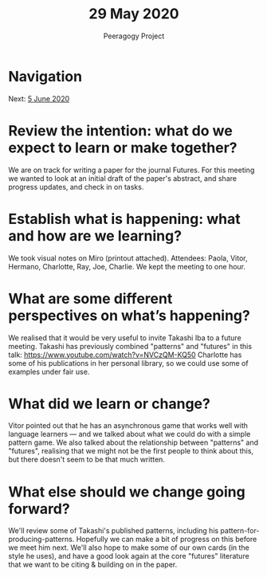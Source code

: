 #+TITLE: 29 May 2020
#+AUTHOR: Peeragogy Project
#+FIRN_ORDER: 9
#+FIRN_UNDER: Updates
#+FIRN_LAYOUT: update
#+DATE_CREATED: <2021-01-06 Wed>

* Navigation
Next: [[file:5_june_2020.org][5 June 2020]]
* Review the intention: what do we expect to learn or make together?
We are on track for writing a paper for the journal Futures. For this meeting we wanted to look at an initial draft of the paper's abstract, and share progress updates, and check in on tasks.

* Establish what is happening: what and how are we learning?
We took visual notes on Miro (printout attached).  Attendees: Paola, Vitor, Hermano, Charlotte, Ray, Joe, Charlie.  We kept the meeting to one hour.

* What are some different perspectives on what’s happening?
We realised that it would be very useful to invite Takashi Iba to a future meeting.
Takashi has previously combined "patterns" and "futures" in this talk: https://www.youtube.com/watch?v=NVCzQM-KQ50
Charlotte has some of his publications in her personal library, so we could use some of examples under fair use.

* What did we learn or change?
Vitor pointed out that he has an asynchronous game that works well with language learners — and we talked about what we could do with a simple pattern game.  We also talked about the relationship between "patterns" and "futures", realising that we might not be the first people to think about this, but there doesn't seem to be that much written.

* What else should we change going forward?
We'll review some of Takashi's published patterns, including his pattern-for-producing-patterns.  Hopefully we can make a bit of progress on this before we meet him next.  We'll also hope to make some of our own cards (in the style he uses), and have a good look again at the core "futures" literature that we want to be citing & building on in the paper.
